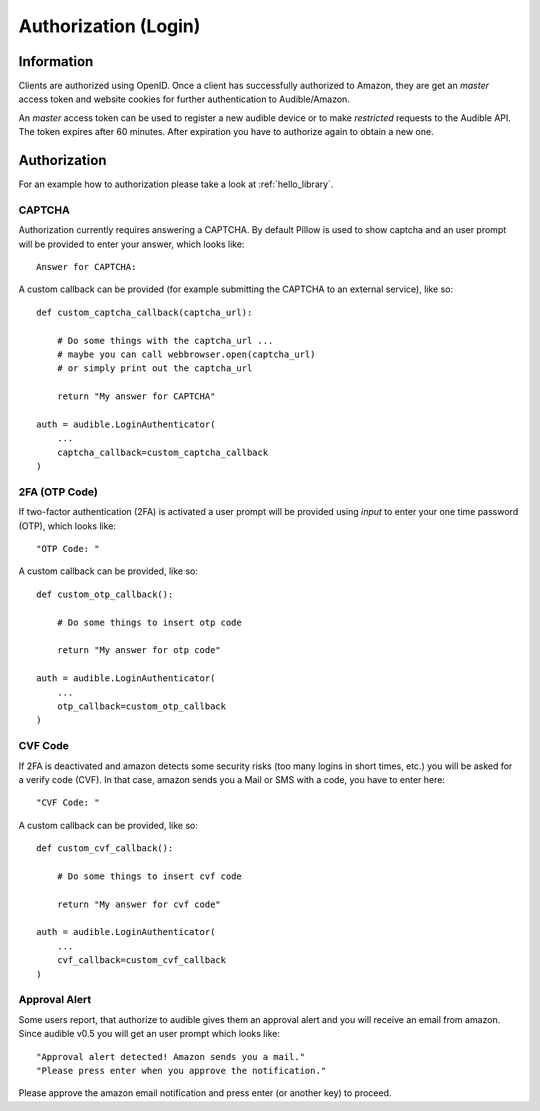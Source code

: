 =====================
Authorization (Login)
=====================

Information
===========

Clients are authorized using OpenID. Once a client has successfully authorized
to Amazon, they are get an `master` access token and website cookies for
further authentication to Audible/Amazon.

An `master` access token can be used to register a new audible device or to
make *restricted* requests to the Audible API. The token expires after 60
minutes. After expiration you have to authorize again to obtain a new one.

.. _authorization:

Authorization
=============

For an example how to authorization please take a look at :ref:`hello_library`.

CAPTCHA
-------

Authorization currently requires answering a CAPTCHA. By default Pillow is used
to show captcha and an user prompt will be provided to enter your answer, which
looks like::

   Answer for CAPTCHA:

A custom callback can be provided (for example submitting the CAPTCHA to an
external service), like so::

   def custom_captcha_callback(captcha_url):
    
       # Do some things with the captcha_url ... 
       # maybe you can call webbrowser.open(captcha_url)
       # or simply print out the captcha_url

       return "My answer for CAPTCHA"

   auth = audible.LoginAuthenticator(
       ...
       captcha_callback=custom_captcha_callback
   )

2FA (OTP Code)
--------------

If two-factor authentication (2FA) is activated a user prompt will be provided
using `input` to enter your one time password (OTP), which looks like::

   "OTP Code: "

A custom callback can be provided, like so::

   def custom_otp_callback():
    
       # Do some things to insert otp code

       return "My answer for otp code"

   auth = audible.LoginAuthenticator(
       ...
       otp_callback=custom_otp_callback
   )

CVF Code
--------

If 2FA is deactivated and amazon detects some security risks (too many logins
in short times, etc.) you will be asked for a verify code (CVF). In that case,
amazon sends you a Mail or SMS with a code, you have to enter here::

   "CVF Code: "

A custom callback can be provided, like so::

   def custom_cvf_callback():
    
       # Do some things to insert cvf code

       return "My answer for cvf code"

   auth = audible.LoginAuthenticator(
       ...
       cvf_callback=custom_cvf_callback
   )

Approval Alert
--------------

Some users report, that authorize to audible gives them an approval alert and
you will receive an email from amazon. Since audible v0.5 you will get an user
prompt which looks like::

   "Approval alert detected! Amazon sends you a mail."
   "Please press enter when you approve the notification."

Please approve the amazon email notification and press enter (or another key)
to proceed.
